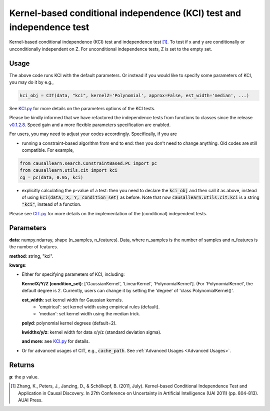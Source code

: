 .. _Kernel-based conditional independence (KCI) test and independence test:

Kernel-based conditional independence (KCI) test and independence test
=========================================================================

Kernel-based conditional independence (KCI) test and independence test [1]_.
To test if x and y are conditionally or unconditionally independent on Z. For unconditional independence tests,
Z is set to the empty set.

Usage
--------
.. code-block:: python
    import numpy as np
    from causallearn.utils.cit import CIT

    data = np.random.rand(100, 5)

    # X, Y are indices of columns, Z is an iterable of column indices
    X = 0
    Y = 1
    Z = [2]  # Example of Z being iterable

    # Construct a CIT instance with the data and method name
    kci_obj = CIT(data, "kci")

    # Perform the test with X, Y, and Z
    pValue = kci_obj(X, Y, Z)


The above code runs KCI with the default parameters. Or instead if you would like to specify some parameters of KCI, you may do it by e.g.,

.. code-block:: python

    kci_obj = CIT(data, "kci", kernelZ='Polynomial', approx=False, est_width='median', ...)

See `KCI.py <https://github.com/cmu-phil/causal-learn/blob/main/causallearn/utils/KCI/KCI.py>`_
for more details on the parameters options of the KCI tests.


Please be kindly informed that we have refactored the independence tests from functions to classes since the release `v0.1.2.8 <https://github.com/cmu-phil/causal-learn/releases/tag/0.1.2.8>`_. Speed gain and a more flexible parameters specification are enabled.

For users, you may need to adjust your codes accordingly. Specifically, if you are

+ running a constraint-based algorithm from end to end: then you don't need to change anything. Old codes are still compatible. For example,
.. code-block:: python

    from causallearn.search.ConstraintBased.PC import pc
    from causallearn.utils.cit import kci
    cg = pc(data, 0.05, kci)

+ explicitly calculating the p-value of a test: then you need to declare the :code:`kci_obj` and then call it as above, instead of using :code:`kci(data, X, Y, condition_set)` as before. Note that now :code:`causallearn.utils.cit.kci` is a string :code:`"kci"`, instead of a function.

Please see `CIT.py <https://github.com/cmu-phil/causal-learn/blob/main/causallearn/utils/cit.py>`_
for more details on the implementation of the (conditional) independent tests.

Parameters
------------
**data**: numpy.ndarray, shape (n_samples, n_features). Data, where n_samples is the number of samples
and n_features is the number of features.

**method**: string, "kci".

**kwargs**:

+ Either for specifying parameters of KCI, including:

  **KernelX/Y/Z (condition_set)**: ['GaussianKernel', 'LinearKernel', 'PolynomialKernel']. (For 'PolynomialKernel', the default degree is 2. Currently, users can change it by setting the 'degree' of 'class PolynomialKernel()'.

  **est_width**: set kernel width for Gaussian kernels.
   - 'empirical': set kernel width using empirical rules (default).
   - 'median': set kernel width using the median trick.

  **polyd**: polynomial kernel degrees (default=2).

  **kwidthx/y/z**: kernel width for data x/y/z (standard deviation sigma).

  **and more**: aee `KCI.py <https://github.com/cmu-phil/causal-learn/blob/main/causallearn/utils/KCI/KCI.py>`_ for details.

+ Or for advanced usages of CIT, e.g., :code:`cache_path`. See :ref:`Advanced Usages <Advanced Usages>`.


Returns
-----------
**p**: the p value.


.. [1] Zhang, K., Peters, J., Janzing, D., & Schölkopf, B. (2011, July). Kernel-based Conditional Independence Test and Application in Causal Discovery. In 27th Conference on Uncertainty in Artificial Intelligence (UAI 2011) (pp. 804-813). AUAI Press.
